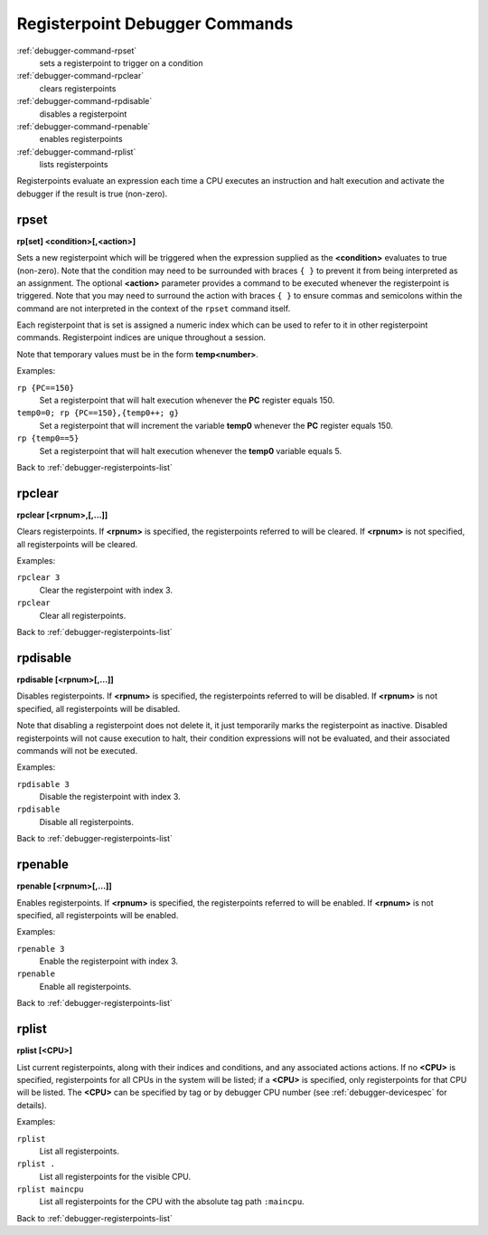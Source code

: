 .. _debugger-registerpoints-list:

Registerpoint Debugger Commands
================================

:ref:`debugger-command-rpset`
    sets a registerpoint to trigger on a condition
:ref:`debugger-command-rpclear`
    clears registerpoints
:ref:`debugger-command-rpdisable`
    disables a registerpoint
:ref:`debugger-command-rpenable`
    enables registerpoints
:ref:`debugger-command-rplist`
    lists registerpoints

Registerpoints evaluate an expression each time a CPU executes an
instruction and halt execution and activate the debugger if the result
is true (non-zero).


.. _debugger-command-rpset:

rpset
-----

**rp[set] <condition>[,<action>]**

Sets a new registerpoint which will be triggered when the expression
supplied as the **<condition>** evaluates to true (non-zero).  Note that
the condition may need to be surrounded with braces ``{ }`` to prevent
it from being interpreted as an assignment.  The optional **<action>**
parameter provides a command to be executed whenever the registerpoint
is triggered.  Note that you may need to surround the action with braces
``{ }`` to ensure commas and semicolons within the command are not
interpreted in the context of the ``rpset`` command itself.

Each registerpoint that is set is assigned a numeric index which can be
used to refer to it in other registerpoint commands.  Registerpoint
indices are unique throughout a session.

Note that temporary values must be in the form **temp<number>**.

Examples:

``rp {PC==150}``
    Set a registerpoint that will halt execution whenever the **PC**
    register equals 150.
``temp0=0; rp {PC==150},{temp0++; g}``
    Set a registerpoint that will increment the variable **temp0**
    whenever the **PC** register equals 150.
``rp {temp0==5}``
    Set a registerpoint that will halt execution whenever the **temp0**
    variable equals 5.

Back to :ref:`debugger-registerpoints-list`


.. _debugger-command-rpclear:

rpclear
-------

**rpclear [<rpnum>,[,…]]**

Clears registerpoints.  If **<rpnum>** is specified, the registerpoints
referred to will be cleared.  If **<rpnum>** is not specified, all
registerpoints will be cleared.

Examples:

``rpclear 3``
    Clear the registerpoint with index 3.
``rpclear``
    Clear all registerpoints.

Back to :ref:`debugger-registerpoints-list`


.. _debugger-command-rpdisable:

rpdisable
---------

**rpdisable [<rpnum>[,…]]**

Disables registerpoints.  If **<rpnum>** is specified, the
registerpoints referred to will be disabled.  If **<rpnum>** is not
specified, all registerpoints will be disabled.

Note that disabling a registerpoint does not delete it, it just
temporarily marks the registerpoint as inactive.  Disabled
registerpoints will not cause execution to halt, their condition
expressions will not be evaluated, and their associated commands will
not be executed.

Examples:

``rpdisable 3``
    Disable the registerpoint with index 3.
``rpdisable``
    Disable all registerpoints.

Back to :ref:`debugger-registerpoints-list`


.. _debugger-command-rpenable:

rpenable
--------

**rpenable [<rpnum>[,…]]**

Enables registerpoints.  If **<rpnum>** is specified, the registerpoints
referred to will be enabled.  If **<rpnum>** is not specified, all
registerpoints will be enabled.

Examples:

``rpenable 3``
    Enable the registerpoint with index 3.
``rpenable``
    Enable all registerpoints.

Back to :ref:`debugger-registerpoints-list`


.. _debugger-command-rplist:

rplist
------

**rplist [<CPU>]**

List current registerpoints, along with their indices and conditions,
and any associated actions actions.  If no **<CPU>** is specified,
registerpoints for all CPUs in the system will be listed; if a **<CPU>**
is specified, only registerpoints for that CPU will be listed.  The
**<CPU>** can be specified by tag or by debugger CPU number (see
:ref:`debugger-devicespec` for details).

Examples:

``rplist``
    List all registerpoints.
``rplist .``
    List all registerpoints for the visible CPU.
``rplist maincpu``
    List all registerpoints for the CPU with the absolute tag path
    ``:maincpu``.

Back to :ref:`debugger-registerpoints-list`
